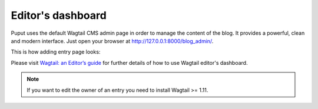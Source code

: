 Editor's dashboard
==================

Puput uses the default Wagtail CMS admin page in order to manage the content of the blog.
It provides a powerful, clean and modern interface. Just open your browser at http://127.0.0.1:8000/blog_admin/.

This is how adding entry page looks:

.. image:: http://i.imgur.com/NntrN3i.png

Please visit `Wagtail: an Editor’s guide <http://docs.wagtail.io/en/v1.0/editor_manual/index.html>`_ for further details
of how to use Wagtail editor's dashboard.

.. note::

    If you want to edit the owner of an entry you need to install Wagtail >= 1.11.

